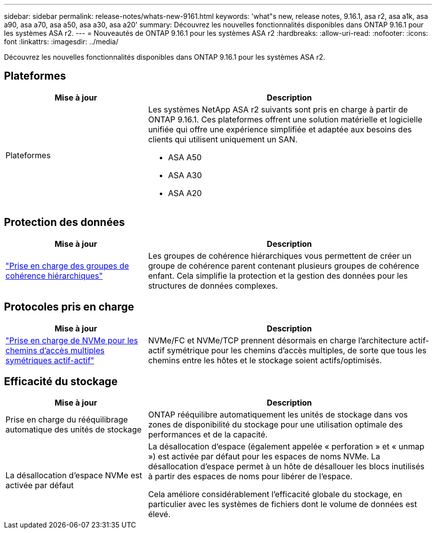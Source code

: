 ---
sidebar: sidebar 
permalink: release-notes/whats-new-9161.html 
keywords: 'what"s new, release notes, 9.16.1, asa r2, asa a1k, asa a90, asa a70, asa a50, asa a30, asa a20' 
summary: Découvrez les nouvelles fonctionnalités disponibles dans ONTAP 9.16.1 pour les systèmes ASA r2. 
---
= Nouveautés de ONTAP 9.16.1 pour les systèmes ASA r2
:hardbreaks:
:allow-uri-read: 
:nofooter: 
:icons: font
:linkattrs: 
:imagesdir: ../media/


[role="lead"]
Découvrez les nouvelles fonctionnalités disponibles dans ONTAP 9.16.1 pour les systèmes ASA r2.



== Plateformes

[cols="2,4"]
|===
| Mise à jour | Description 


| Plateformes  a| 
Les systèmes NetApp ASA r2 suivants sont pris en charge à partir de ONTAP 9.16.1. Ces plateformes offrent une solution matérielle et logicielle unifiée qui offre une expérience simplifiée et adaptée aux besoins des clients qui utilisent uniquement un SAN.

* ASA A50
* ASA A30
* ASA A20


|===


== Protection des données

[cols="2,4"]
|===
| Mise à jour | Description 


| link:../data-protection/manage-consistency-groups.html["Prise en charge des groupes de cohérence hiérarchiques"] | Les groupes de cohérence hiérarchiques vous permettent de créer un groupe de cohérence parent contenant plusieurs groupes de cohérence enfant. Cela simplifie la protection et la gestion des données pour les structures de données complexes. 
|===


== Protocoles pris en charge

[cols="2,4"]
|===
| Mise à jour | Description 


| link:../get-started/learn-about.html["Prise en charge de NVMe pour les chemins d'accès multiples symétriques actif-actif"] | NVMe/FC et NVMe/TCP prennent désormais en charge l'architecture actif-actif symétrique pour les chemins d'accès multiples, de sorte que tous les chemins entre les hôtes et le stockage soient actifs/optimisés. 
|===


== Efficacité du stockage

[cols="2,4"]
|===
| Mise à jour | Description 


| Prise en charge du rééquilibrage automatique des unités de stockage | ONTAP rééquilibre automatiquement les unités de stockage dans vos zones de disponibilité du stockage pour une utilisation optimale des performances et de la capacité. 


| La désallocation d'espace NVMe est activée par défaut  a| 
La désallocation d'espace (également appelée « perforation » et « unmap ») est activée par défaut pour les espaces de noms NVMe. La désallocation d'espace permet à un hôte de désallouer les blocs inutilisés à partir des espaces de noms pour libérer de l'espace.

Cela améliore considérablement l'efficacité globale du stockage, en particulier avec les systèmes de fichiers dont le volume de données est élevé.

|===